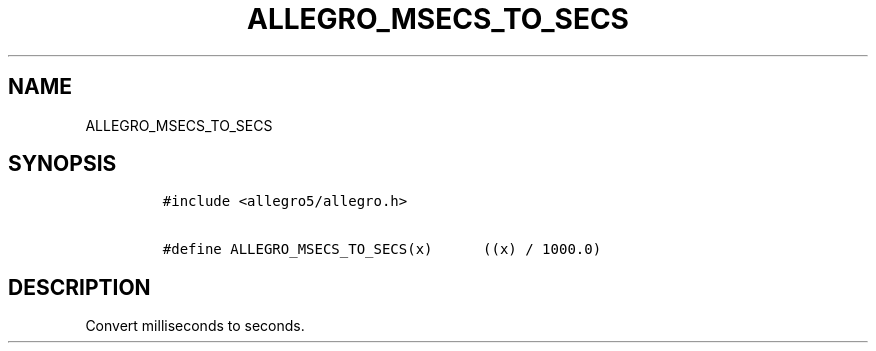 .TH ALLEGRO_MSECS_TO_SECS 3 "" "Allegro reference manual"
.SH NAME
.PP
ALLEGRO_MSECS_TO_SECS
.SH SYNOPSIS
.IP
.nf
\f[C]
#include\ <allegro5/allegro.h>

#define\ ALLEGRO_MSECS_TO_SECS(x)\ \ \ \ \ \ ((x)\ /\ 1000.0)
\f[]
.fi
.SH DESCRIPTION
.PP
Convert milliseconds to seconds.
